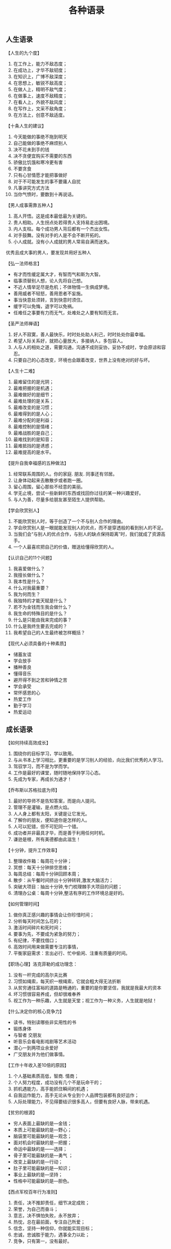 #+title: 各种语录

** 人生语录
【人生的九个度】
1. 在工作上，能力不敌态度；
2. 在成功上，才华不敌韧度；
3. 在知识上，广博不敌深度；
4. 在思想上，敏锐不敌高度；
5. 在做人上，精明不敌气度；
6. 在做事上，速度不敌精度；
7. 在看人上，外貌不敌风度；
8. 在写作上，文采不敌角度；
9. 在方法上，创意不敌适度。

【十条人生的建议】
1. 今天能做的事绝不拖到明天
2. 自己能做的事绝不麻烦别人
3. 决不花未到手的钱
4. 决不贪便宜购买不需要的东西
5. 骄傲比饥饿和寒冷更有害
6. 不要贪食
7. 只有心甘情愿才能把事做好
8. 对于不可能发生的事不要庸人自扰
9. 凡事讲究方式方法
10. 当你气愤时，要数到十再说话。

【男人成事需靠五种人】
1. 高人开悟。这是成本最低最为关键的。
2. 贵人相助。人生拐点处若得贵人支持易走出困境。
3. 内人支柱。每个成功男人背后都有一个杰出女性。
4. 对手鼓舞。没有对手的人是不会不断开拓的。
5. 小人成就。没有小人成就的男人常易自满而迷失。
优秀且成大事的男人，要发现并用好五种人

【弘一法师格言】
- 有才而性缓定属大才，有智而气和斯为大智。
- 临事须替别人想，论人先将自己想。
- 不近人情举足尽是危机；不体物情一生俱成梦境。
- 善用威者不轻怒，善用恩者不妄施。
- 事当快意处须转，言到快意时须住。
- 缓字可以免悔，退字可以免祸。
- 任难任之事要有力而无气，处难处之人要有知而无言。

【圣严法师禅语】
1. 好人不寂寞，善人最快乐，时时处处助人利己，时时处处你最幸福。
2. 希望人际关系好，就把心量放大，多接纳人，多包容人。
3. 人与人的相处之道，需要沟通，沟通不成则妥协，妥协不成时，学会原谅和容忍。
4. 只要自己的心态改变，环境也会跟着改变，世界上没有绝对的好与坏。

【人生十二难】
1. 最难留住的是光阴；
2. 最难把握的是机遇；
3. 最难做好的是细节；
4. 最难处理的是关系；
5. 最难改变的是习惯；
6. 最难得到的是人心；
7. 最难分配的是利益；
8. 最难控制的是情绪；
9. 最难战胜的是自己；
10. 最难找到的是知音；
11. 最难抵挡的是诱惑；
12. 最难提高的是水平。

【提升自我幸福感的五种做法】
1. 经常联系周围的人。你的家庭. 朋友. 同事还有邻居。
2. 让身体动起来去散散步或者跑一圈。
3. 留心周围，留心那些不经意的美丽。
4. 学无止境，尝试一些新鲜的东西或找回你过往的某一种兴趣爱好。
5. 与人为善，尽量多给朋友甚至陌生人提供帮助。

【学会欣赏别人】
1. 不能欣赏别人时，等于创造了一个不与别人合作的理由。
2. 学会欣赏别人是一眼就能发现别人的优点，而不是穿透般的看到别人的不足。
3. 当我们会“与别人的优点合作，与别人的缺点保持距离”时，我们就成了资源高手。
4. 一个人最喜欢把自己的价值，赠送给懂得欣赏的人。

【认识自己的11个问题】
1. 我喜爱做什么？
2. 我擅长做什么？
3. 我本性是什么？
4. 什么对我最重要？
5. 我为何而生？
6. 我独特的才能天赋是什么？
7. 若不为金钱而生我会做什么？
8. 我生命的特殊目的是什么？
9. 什么是只能由我来完成的事？
10. 什么是我终生要去完成的？
11. 我希望自己的人生最终被怎样概括？

【现代人必须具备的十种素质】
- 储蓄友谊
- 学会放手
- 播种善良
- 懂得音乐
- 避开得不到之苦和钟情之苦
- 学会承受
- 常怀感恩的心
- 热爱工作
- 勤于学习
- 热爱运动

** 成长语录

【如何持续高效成长】
1. 围绕你的目标学习，学以致用。
2. 与从书本上学习相比，更重要的是学习别人的经验，向比我们优秀的人学习。
3. 驾驭学习，而不是为学而学。
4. 工作是最好的课堂，随时随地保持学习心态。
5. 先成为专家，再成长为通才！

【乔布斯以苏格拉底为师】
1. 最好的导师不是告知答案，而是向人提问。
2. 管理不是灌输，是点燃火焰。
3. 人人身上都有太阳，关键是让它发光。
4. 了解你的朋友，便知道你是怎样的人。
5. 人可以犯错，但不可犯同一个错。
6. 成功者并非最具才华，而是善于利用任何时机。
7. 谦逊是根，所有美德都由此滋生！

【十分钟，提升工作效率】
1. 整理收件箱：每周花十分钟；
2. 冥想：每天十分钟排空思维；
3. 每周总结：每周十分钟回顾本周；
4. 散步：从午餐时间挤出十分钟转转,激发大脑活力；
5. 突破大项目：抽出十分钟,专门梳理棘手大项目的问题；
6. 清理办公桌：每周十分钟,整洁有序的工作环境总是好的。

【如何管理时间】
1. 做你真正感兴趣的事情会让你珍惜时间；
2. 分析每天时间怎么花的；
3. 激活时间碎片和死时间；
4. 要事为先，不要成为紧急的努力；
5. 有纪律，不要找借口；
6. 高效时间用来做需要专注的事情，
7. 平衡家庭需求：言出必行、忙中偷闲、注重有质量的时间。

【职场心理】洛克菲勒的成功理念：
1. 没有一杆完成的高尔夫比赛
2. 习惯如绳索，每天织一根绳索，它就会粗大得无法折断
3. 从贫穷通往富裕的道路是畅通的，重要的是你要坚信，我就是我最大的资本
4. 坏习惯很容易养成，但却很难奉养
5. 视工作为一种乐趣，人生就是天堂；视工作为一种义务，人生就是地狱！

【什么决定你的核心竞争力】
- 读书，特别读哪些非实用性的书
- 锻炼身体
- 与智者 交朋友
- 听音乐会看电影戏剧等艺术活动
- 潜心一到两项业余爱好
- 广交朋友并为他们做事情。

【工作十年收入差10倍的原因】
1. 个人基础素质高低，智商. 情商；
2. 个人努力程度，成功没有几个不是玩命干的；
3. 抓机遇能力，高手能抓住瞬间的机遇；
4. 自我运作能力，高手无论从专业到个人品牌包装都有良好运作；
5. 人际处理能力，不见得要结识很多高人，但要有良好人脉，带来机遇。

【贫穷的根源】
- 穷人表面上最缺的是—金钱；
- 本质上可能最缺的是—野心；
- 脑袋里可能最缺的是—观念；
- 面对机会时最缺的是—把握；
- 命运中最缺的是——选择；
- 骨子里可能最缺的是—勇气 ；
- 改变上最缺的是—行动；
- 肚子里可能最缺的是—知识；
- 事业上最缺的是—坚持；
- 性格中可能最缺的是—胆色。

【西点军校百年行为准则】
1. 责任，决不推卸责任，细节决定成败；
2. 荣誉，为自己而奋斗；
3. 意志，决不惧怕失败，永不放弃；
4. 热忱，总在最前面，专注自己所爱；
5. 信念，坚持一种信仰，你就能实现目标；
6. 忠诚，忠诚胜于能力，遇事全力以赴；
7. 竞争，只有第一，没有最好。

** 育儿语录

【六岁前必须要给孩子立下的6条规矩】
1. 粗野、粗俗的行为不能有。
2. 别人的东西不可以拿，自己的东西由自己支配。
3. 从哪里拿的东西放回哪里。
4. 谁先拿到谁先使用，后来者必须等待。
5. 不可以打扰别人。
6. 做错事要道歉，并且有权利要求他人道歉。

没有规矩不成方圆，这些规矩一定要教给孩子哦！

【中国父母伤害孩子的“七种武器”】
1. “要听话”用来杀自由，
2. “要孝顺”用来杀独立，
3. “就你跟大家不一样”用来杀个性，
4. “别整天琢磨那没用的”用来杀想象力，
5. “少管闲事”用来杀公德心，
6. “养你这孩子有什么用”用来杀自尊，
7. “我不许你跟他/她在一起”用来杀爱情.

【教育孩子的几个观点】
1. 旅游比上课重要。
2. 主见比顺从重要。
3. 兴趣比成绩重要。
4. 善良比对错重要。
5. 健康比运动重要。
6. 信仰比崇拜重要。
7. 成长比赢输重要。
8. 思考比表达重要。
9. 快乐比面子重要。
10. 想象比知识重要。
11. 独立比美丽重要。
12. 态度比能力重要。

** 创业语录

【给创业者五个建议】
1. 毕业生不宜马上创业，应先参与创业，再主导创业，
2. 创业目的不是上市；上市只是阶段性目标和一个新的起点，
3. 创业关键不是科技创新，而是创造用户价值，
4. 点子不重要；把握趋势、团队、执行力才重要，
5. VC价值不在钱，而在人脉、经验、建议、辅助。

【创业老板不能犯的十种错误】
1. 哥们式合伙，仇人式散伙；
2. 盲目崇拜社会关系；3. 迷信“空降兵”；
4. 企业任人唯亲；
5. 面子问题导致“一言堂”；
6. 商业迷信；
7. 知人而不自知；
8. 习惯性信用缺失；
9. 土匪式的企业文化；
10. 企业进行阶级斗争化。

【创业10条血泪经验，值得借鉴！】
1. 将创业资金数额减到最低。
2. 学习销售自己。
3. 对客户要大方。
4. 开始时最好能由家中直接提供产品或服务。
5. 从第一天开始，一切电脑化。
6. 长时间工作。
7. 爱你的顾客。
8. 开始不成功也要继续努力。
9. 独自经营。
10. 安排休闲时间。

【犹太人创业格言】
1. 知识就是本钱；
2. 有人缘就有财源；
3. 在死之前不要自负；
4. 天下没有免费的午餐；
5. 赚钱先赚女人钱；
6. 即使一美元也要赚；
7. 在忍耐中争取我们应得的一切；
8. 钱不是罪恶，钱是神对人的祝福。

【创业的正确动机】
如果你有以下想法，维珍创始人布兰森爵爷就觉得你的动机“正确”：
1. 是为了解决一个你真正热衷的问题；
2. 没有真正的退路；
3. 对出名有适当、轻微的渴望，太强烈或者心如止水，先缓缓；
4. 不认为自己做的事儿“酷”，否则，还是再等几年；
5. 真的懂得爱别人。

【创业5年的苦水】
1. 失败了，什么都是狗屁；成功了，狗屁也是战略；
2. 成功=努力+机遇；
3. 很多人一辈子没有喝到美酒，是因为他永远不肯喝苦酒；
4. 面对失败：学习许三多，不抛弃不放弃；
5. 坚持是人最重要的能力。
6. 创业经历就四个字：死里逃生。

** 婚姻语录

【聪明女人这辈子千万不能做的9件傻事】
1. 脑袋一热给情人生了个孩子；
2. 多次透支信用卡买奢侈品；
3. 和上司发生一夜情；
4. 和一个男人说：“你妈有问题。”
5. 坚信一个男人真的可以爱你一辈子；
6. 等待一个变了心的男人回心转意；
7. 任由体型发展；
8. 为了一个男人换工作；
9. 不工作。

【一个结婚10年的男人总结的】
1. 在心爱的女人面前,越贱越快乐
2. 两人吵架后,互换角色再重复一遍刚才吵架的内容;
3. 在她洗澡的时候悄悄帮她把拖鞋换个方向,要刷牙的时候帮她把牙膏挤好漱口水倒好;
4. 副驾驶的位子是老婆的专座;
5. 不要以为沉默很酷,两个人在一起还是要多沟通比较好

【和谐家庭10条吵架公约】
1. 要热吵不要冷战；
2. 要文斗不要武斗；
3. 就事论事不翻帐；
4. 严禁在公共场合，家人孩子朋友面前吵架；
5. 请使用文明语言；
6. 当天的气当天解；
7. 吵架时不提分手；
8. 双方要轮流道歉；
9. 男方要迁就女方；
10. 女方要体谅男方。
遵守此条约，吵吵更健康。

** 商业语录

【犹太人营销高招十二式】
1. 为女性服务；
2. 为钱走四方；
3. 78：22法则；
4. 为嘴巴服务；
5. 用脑去赚钱；
6. 节流更需开源；
7. 惜时如金；
8. 靠信息抢占先机；
9. 诚信是根本；
10. 善于整合资源；
11. 站得高看得远；
12. 谈判创造价值。

【大商之道：欲成大器者八律】
1. 觉人之诈，不愤于言；
2. 受人之侮，不动于色；
3. 察人之过，不扬于他；
4. 施人之惠，不记于心；
5. 受人之恩，铭记于心；
6. 受人之鱼，而学之渔；
7. 识人之才，授之于权；
8. 善于谋人，有容乃大 。

【十条销售技巧】
1. 销售你相信的东西；
2. 直接，不要使用复杂的措辞；
3. 向客户巧妙施加压力；
4. 了解客户的挑战和需求；
5. 好的演示至关重要；
6. 热情，兴奋会传染人；
7. 直接并清晰地回答问题；
8. 如不知答案，不要乱说；
9. 幽默是伟大的润滑剂；
10. 销售永不完美，永远可以做的更好。

** 领导语录

【领导的层次】
- 一流领导：自己不干，下属快乐的干。
- 二流领导：自己不干，下属拼命的干。
- 三流领导：自己不干，下属主动的干。
- 四流领导：自己干，下属跟着干。
- 五流领导：自己干，下属没事干。
- 末流领导：自己干，下属对着干。

【识人的几个角度】
1. 看他的价值观和思维方式。
2. 看他的面相。
3. 看他从事的职位。
4. 看他的衣着和喜好。
5. 看他的家庭。
6. 看他的配偶。
7. 看他的办公室和家庭陈设。
8. 看他的朋友圈子。
9. 看他在激怒的情况下如何反映。
10. 看他接受信息的来源。
识人难，但识人是成事的关键。

【执行力差的五大原因】
1. 员工不知道干什么。
2. 不知道怎么干。
3. 干起来不顺畅。
4. 不知道干好了有什么好处。
5. 知道干不好没什么坏处。

【解决执行差难题的五大方法】
1. 目标明确。
2. 方法可行。
3. 流程合理。
4. 激励到位。
5. 考核有效。

【沟通的要点】
1. 说话要干净利索，直指问题的核心；
2. 组织好词汇再表达，避免造成误会或词不达意；
3. 用轻松些的话题作为开场，会减轻双方的心理压力；
4. 如果你不知道说什么那就不要说话，倾听并点头微笑即可；
5. 少用复杂的句式和华丽的形容词，不要让对方觉得你的语言华而不实。

【如何让猪上树】
- 方案一：给猪美好的愿景，告诉他你就是猴子，简称画饼；
- 方案二：把树砍倒，让猪趴在树上合影留念，简称山寨；
- 方案三：告诉他如果上不去，晚上摆全猪宴，简称绩效。
通常老板会选择第一种，员工选择第二种，而经理人会选择第三种！除了这些，你还有别的办法吗？

【最具实效价值的报酬定律】
1. 伟大的制度让平凡的人变的伟大，糟糕的制度让伟大的人变的平凡；
2. 不要死压任务，而是分解奖金；
3. 不是逼着团队做工作计划，而是设定诱人的激励计划；
4. 拿明天的钱奖励今天的团队，拿社会的财富激励自己的团队；
5. 不是好人就有好报，而是好报造就好人。

** 其他语录
- 不要只看到别人外在的污点，却看不到自己内心的垃圾；
- 不要总说自己是逆向思维，却不敢承认自己是傻想；
- 不要像树叶一样得势之时趾高气扬，否则失势之时将会威风扫地；
- 不要只是想要钓到鱼，而不知道鱼儿爱吃什么；
- 不要总是盯着了不起的过去，否则未来就不会再有什么了不起。
- 敌人一旦变成朋友，比朋友更可靠；朋友一旦变成敌人，比敌人更危险。
- 苦难是人生最好的大学，遗憾的是这所大学的淘汰率太高。
- 对信任的人，永远别撒谎；对撒谎的人，永远别太相信。
- 人可背金钱的债，却不可背感情的债。
- 能人，不管怎样折磨压抑其成长，总能以全新的方式出类拔萃。
- 人心只一拳，别把它想得太大。盛下了是非，就盛不下正事。
- 很多人每天忙忙碌碌，一事无成，那就是对细枝末节的琐碎关注得太多。
- 米可果腹，沙可盖屋，但二者掺到一起，价值全无。做人纯粹点，做事才能痛快点。


【游戏告诉我们的道理】
- 《俄罗斯方块》告诉我们：犯下的错误会积累，获得的成功会消失。
- 《魂斗罗》告诉我们：阻止你前进的往往不是前方的敌人,而是背后的黑枪!
- 《坦克大战》告诉我们：别光想着打炮，看好自己的鸟。
- 《贪吃蛇》告诉我们：打败自己的不是糖衣炮弹，而是自己越来越长的身体，自己才是最强大的敌人

【打飞机打出来的感悟】
1. 不要试图打下每一架飞机。学会取舍才能成功。
2. 不要为了一架大飞机，忽视身边的小飞机，否则得不偿失。
3. 不要把希望寄托在朋友送你飞机，凡事要靠自己。
4. 打下几架飞机不重要，重要的是你的排名。
5. 不要为自己在圈子里排名第一而沾沾自喜，换个圈子你也许屁都不是。